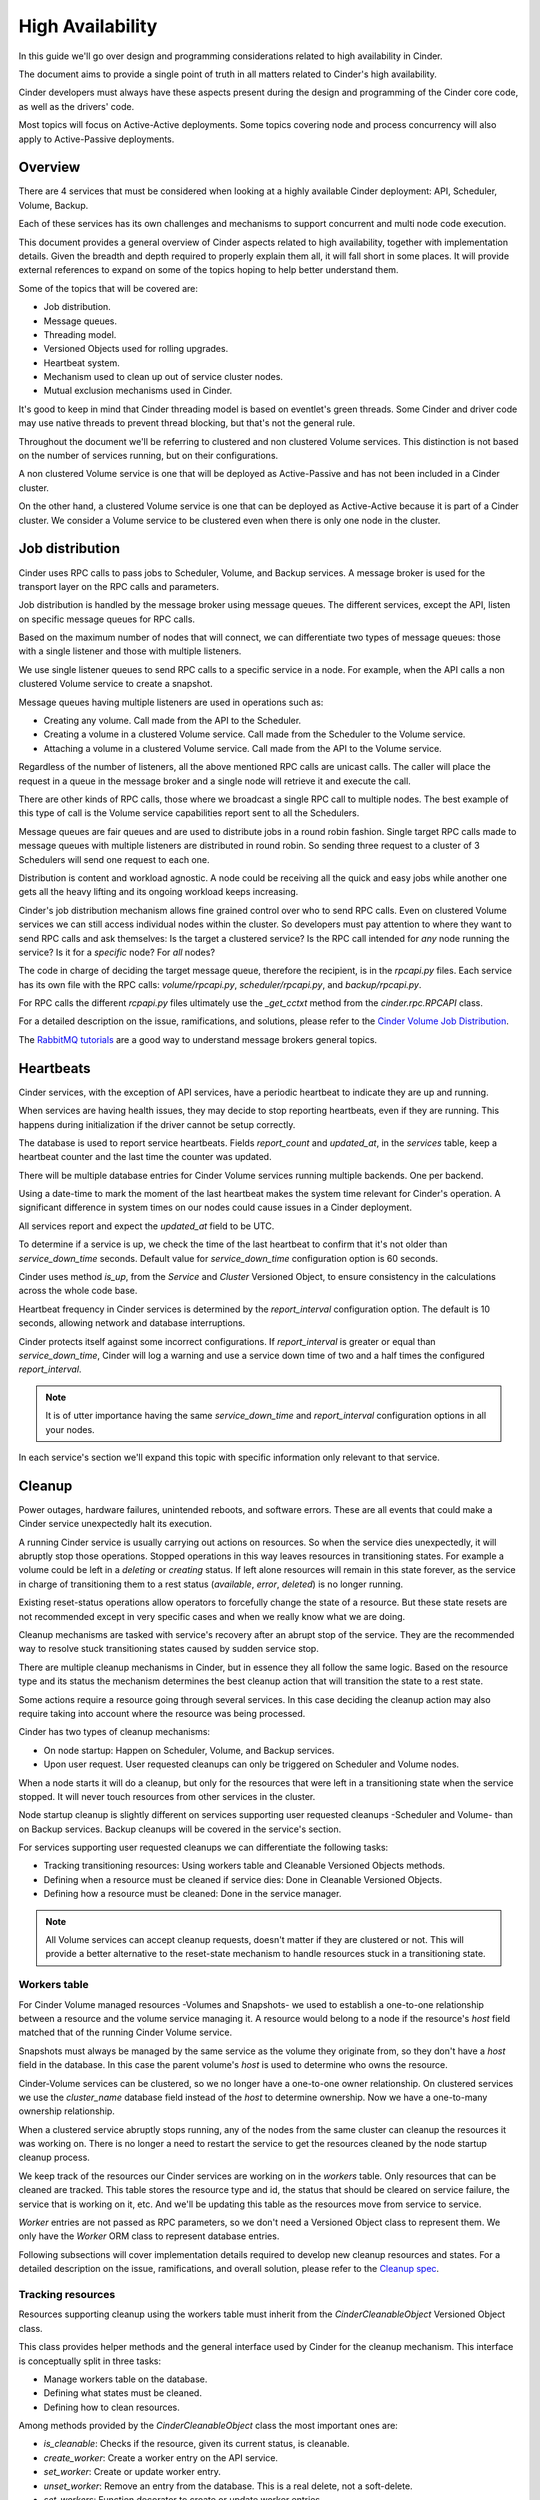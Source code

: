 High Availability
=================

In this guide we'll go over design and programming considerations related to
high availability in Cinder.

The document aims to provide a single point of truth in all matters related to
Cinder's high availability.

Cinder developers must always have these aspects present during the design and
programming of the Cinder core code, as well as the drivers' code.

Most topics will focus on Active-Active deployments.  Some topics covering node
and process concurrency will also apply to Active-Passive deployments.


Overview
--------

There are 4 services that must be considered when looking at a highly available
Cinder deployment: API, Scheduler, Volume, Backup.

Each of these services has its own challenges and mechanisms to support
concurrent and multi node code execution.

This document provides a general overview of Cinder aspects related to high
availability, together with implementation details.  Given the breadth and
depth required to properly explain them all, it will fall short in some places.
It will provide external references to expand on some of the topics hoping to
help better understand them.

Some of the topics that will be covered are:

- Job distribution.
- Message queues.
- Threading model.
- Versioned Objects used for rolling upgrades.
- Heartbeat system.
- Mechanism used to clean up out of service cluster nodes.
- Mutual exclusion mechanisms used in Cinder.

It's good to keep in mind that Cinder threading model is based on eventlet's
green threads.  Some Cinder and driver code may use native threads to prevent
thread blocking, but that's not the general rule.

Throughout the document we'll be referring to clustered and non clustered
Volume services.  This distinction is not based on the number of services
running, but on their configurations.

A non clustered Volume service is one that will be deployed as Active-Passive
and has not been included in a Cinder cluster.

On the other hand, a clustered Volume service is one that can be deployed as
Active-Active because it is part of a Cinder cluster.  We consider a Volume
service to be clustered even when there is only one node in the cluster.


Job distribution
----------------

Cinder uses RPC calls to pass jobs to Scheduler, Volume, and Backup services.
A message broker is used for the transport layer on the RPC calls and
parameters.

Job distribution is handled by the message broker using message queues.  The
different services, except the API, listen on specific message queues for RPC
calls.

Based on the maximum number of nodes that will connect, we can differentiate
two types of message queues: those with a single listener and those with
multiple listeners.

We use single listener queues to send RPC calls to a specific service in a
node. For example, when the API calls a non clustered Volume service to create
a snapshot.

Message queues having multiple listeners are used in operations such as:

- Creating any volume.  Call made from the API to the Scheduler.
- Creating a volume in a clustered Volume service.  Call made from the
  Scheduler to the Volume service.
- Attaching a volume in a clustered Volume service.  Call made from the API to
  the Volume service.

Regardless of the number of listeners, all the above mentioned RPC calls are
unicast calls.  The caller will place the request in a queue in the message
broker and a single node will retrieve it and execute the call.

There are other kinds of RPC calls, those where we broadcast a single RPC call
to multiple nodes.  The best example of this type of call is the Volume service
capabilities report sent to all the Schedulers.

Message queues are fair queues and are used to distribute jobs in a round robin
fashion.  Single target RPC calls made to message queues with multiple
listeners are distributed in round robin.  So sending three request to a
cluster of 3 Schedulers will send one request to each one.

Distribution is content and workload agnostic.  A node could be receiving all
the quick and easy jobs while another one gets all the heavy lifting and its
ongoing workload keeps increasing.

Cinder's job distribution mechanism allows fine grained control over who to
send RPC calls.  Even on clustered Volume services we can still access
individual nodes within the cluster.  So developers must pay attention to where
they want to send RPC calls and ask themselves: Is the target a clustered
service?  Is the RPC call intended for *any* node running the service?  Is it
for a *specific* node?  For *all* nodes?

The code in charge of deciding the target message queue, therefore the
recipient, is in the `rpcapi.py` files.  Each service has its own file with the
RPC calls: `volume/rpcapi.py`, `scheduler/rpcapi.py`, and `backup/rpcapi.py`.

For RPC calls the different `rcpapi.py` files ultimately use the `_get_cctxt`
method from the `cinder.rpc.RPCAPI` class.

For a detailed description on the issue, ramifications, and solutions, please
refer to the `Cinder Volume Job Distribution`_.

The `RabbitMQ tutorials`_ are a good way to understand message brokers general
topics.


Heartbeats
----------

Cinder services, with the exception of API services, have a periodic heartbeat
to indicate they are up and running.

When services are having health issues, they may decide to stop reporting
heartbeats, even if they are running.  This happens during initialization if
the driver cannot be setup correctly.

The database is used to report service heartbeats.  Fields `report_count` and
`updated_at`, in the `services` table, keep a heartbeat counter and the last
time the counter was updated.

There will be multiple database entries for Cinder Volume services running
multiple backends.  One per backend.

Using a date-time to mark the moment of the last heartbeat makes the system
time relevant for Cinder's operation.  A significant difference in system times
on our nodes could cause issues in a Cinder deployment.

All services report and expect the `updated_at` field to be UTC.

To determine if a service is up, we check the time of the last heartbeat to
confirm that it's not older than `service_down_time` seconds.  Default value
for `service_down_time` configuration option is 60 seconds.

Cinder uses method `is_up`, from the `Service` and `Cluster` Versioned Object,
to ensure consistency in the calculations across the whole code base.

Heartbeat frequency in Cinder services is determined by the `report_interval`
configuration option.  The default is 10 seconds, allowing network and database
interruptions.

Cinder protects itself against some incorrect configurations.  If
`report_interval` is greater or equal than `service_down_time`, Cinder will log
a warning and use a service down time of two and a half times the configured
`report_interval`.

.. note:: It is of utter importance having the same `service_down_time` and
   `report_interval` configuration options in all your nodes.

In each service's section we'll expand this topic with specific information
only relevant to that service.


Cleanup
-------

Power outages, hardware failures, unintended reboots, and software errors.
These are all events that could make a Cinder service unexpectedly halt its
execution.

A running Cinder service is usually carrying out actions on resources.  So when
the service dies unexpectedly, it will abruptly stop those operations.  Stopped
operations in this way leaves resources in transitioning states.  For example a
volume could be left in a `deleting` or `creating` status.  If left alone
resources will remain in this state forever, as the service in charge of
transitioning them to a rest status (`available`, `error`, `deleted`) is no
longer running.

Existing reset-status operations allow operators to forcefully change the state
of a resource.  But these state resets are not recommended except in very
specific cases and when we really know what we are doing.

Cleanup mechanisms are tasked with service's recovery after an abrupt stop of
the service.  They are the recommended way to resolve stuck transitioning
states caused by sudden service stop.

There are multiple cleanup mechanisms in Cinder, but in essence they all follow
the same logic.  Based on the resource type and its status the mechanism
determines the best cleanup action that will transition the state to a rest
state.

Some actions require a resource going through several services.  In this case
deciding the cleanup action may also require taking into account where the
resource was being processed.

Cinder has two types of cleanup mechanisms:

- On node startup: Happen on Scheduler, Volume, and Backup services.
- Upon user request.  User requested cleanups can only be triggered on
  Scheduler and Volume nodes.

When a node starts it will do a cleanup, but only for the resources that were
left in a transitioning state when the service stopped.  It will never touch
resources from other services in the cluster.

Node startup cleanup is slightly different on services supporting user
requested cleanups -Scheduler and Volume- than on Backup services.  Backup
cleanups will be covered in the service's section.

For services supporting user requested cleanups we can differentiate the
following tasks:

- Tracking transitioning resources: Using workers table and Cleanable Versioned
  Objects methods.
- Defining when a resource must be cleaned if service dies: Done in Cleanable
  Versioned Objects.
- Defining how a resource must be cleaned: Done in the service manager.

.. note:: All Volume services can accept cleanup requests, doesn't matter if
   they are clustered or not.  This will provide a better alternative to the
   reset-state mechanism to handle resources stuck in a transitioning state.


Workers table
~~~~~~~~~~~~~

For Cinder Volume managed resources -Volumes and Snapshots- we used to
establish a one-to-one relationship between a resource and the volume service
managing it.  A resource would belong to a node if the resource's `host` field
matched that of the running Cinder Volume service.

Snapshots must always be managed by the same service as the volume they
originate from, so they don't have a `host` field in the database.  In this
case the parent volume's `host` is used to determine who owns the resource.

Cinder-Volume services can be clustered, so we no longer have a one-to-one
owner relationship.  On clustered services we use the `cluster_name` database
field instead of the `host` to determine ownership.  Now we have a one-to-many
ownership relationship.

When a clustered service abruptly stops running, any of the nodes from the same
cluster can cleanup the resources it was working on.  There is no longer a need
to restart the service to get the resources cleaned by the node startup cleanup
process.

We keep track of the resources our Cinder services are working on in the
`workers` table.  Only resources that can be cleaned are tracked.  This table
stores the resource type and id, the status that should be cleared on service
failure, the service that is working on it, etc.  And we'll be updating this
table as the resources move from service to service.

`Worker` entries are not passed as RPC parameters, so we don't need a Versioned
Object class to represent them.  We only have the `Worker` ORM class to
represent database entries.

Following subsections will cover implementation details required to develop new
cleanup resources and states. For a detailed description on the issue,
ramifications, and overall solution, please refer to the `Cleanup spec`_.

Tracking resources
~~~~~~~~~~~~~~~~~~

Resources supporting cleanup using the workers table must inherit from the
`CinderCleanableObject` Versioned Object class.

This class provides helper methods and the general interface used by Cinder for
the cleanup mechanism.  This interface is conceptually split in three tasks:

- Manage workers table on the database.
- Defining what states must be cleaned.
- Defining how to clean resources.

Among methods provided by the `CinderCleanableObject` class the most important
ones are:

- `is_cleanable`: Checks if the resource, given its current status, is
  cleanable.
- `create_worker`: Create a worker entry on the API service.
- `set_worker`: Create or update worker entry.
- `unset_worker`: Remove an entry from the database.  This is a real delete,
  not a soft-delete.
- `set_workers`: Function decorator to create or update worker entries.

Inheriting classes must define `_is_cleanable` method to define which resource
states can be cleaned up.

Earlier we mentioned how cleanup depends on a resource's current state.  But it
also depends under what version the services are running.  With rolling updates
we can have a service running under an earlier pinned version for compatibility
purposes.  A version X service could have a resource that it would consider
cleanable, but it's pinned to version X-1, where it was not considered
cleanable.  To avoid breaking things, the resource should be considered as non
cleanable until the service version is unpinned.

Implementation of `_is_cleanable` method must take them both into account.  The
state, and the version.

Volume's implementation is a good example, as workers table was not supported
before version 1.6:

.. code-block:: python

   @staticmethod
   def _is_cleanable(status, obj_version):
       if obj_version and obj_version < 1.6:
           return False
       return status in ('creating', 'deleting', 'uploading', 'downloading')

Tracking states in the workers table starts by calling the `create_worker`
method on the API node.  This is best done on the different `rpcapi.py` files.

For example, a create volume operation will go from the API service to the
Scheduler service, so we'll add it in `cinder/scheduler/rpcapi.py`:

.. code-block:: python

   def create_volume(self, ctxt, volume, snapshot_id=None, image_id=None,
                     request_spec=None, filter_properties=None,
                     backup_id=None):
       volume.create_worker()

But if we are deleting a volume or creating a snapshot the API will call the
Volume service directly, so changes should go in `cinder/scheduler/rpcapi.py`:

.. code-block:: python

   def delete_volume(self, ctxt, volume, unmanage_only=False, cascade=False):
       volume.create_worker()

Once we receive the call on the other side's manager we have to call the
`set_worker` method.  To facilitate this task we have the `set_workers`
decorator that will automatically call `set_worker` for any cleanable versioned
object that is in a cleanable state.

For the create volume on the Scheduler service:

.. code-block:: python

   @objects.Volume.set_workers
   @append_operation_type()
   def create_volume(self, context, volume, snapshot_id=None, image_id=None,
                     request_spec=None, filter_properties=None,
                     backup_id=None):

And then again for the create volume on the Volume service:

.. code-block:: python

   @objects.Volume.set_workers
   def create_volume(self, context, volume, request_spec=None,
                     filter_properties=None, allow_reschedule=True):

In these examples we are using the `set_workers` method from the `Volume`
Versioned Object class.  But we could be using it from any other class as it is
a `staticmethod` that is not overwritten by any of the classes.

Using the `set_workers` decorator will cover most of our use cases, but
sometimes we may have to call the `set_worker` method ourselves.  That's the
case when transitioning from `creating` state to `downloading`.  The `worker`
database entry was created with the `creating` state and the working service
was updated when the Volume service received the RPC call.  But once we change
the status to `creating` the worker and the resource status don't match, so the
cleanup mechanism will ignore the resource.

To solve this we add another worker update in the `save` method from the
`Volume` Versioned Object class:

.. code-block:: python

   def save(self):

       ...

       if updates.get('status') == 'downloading':
           self.set_worker()

Actions on resource cleanup
~~~~~~~~~~~~~~~~~~~~~~~~~~~

We've seen how to track cleanable resources in the `workers` table.  Now we'll
cover how to define the actions used to cleanup a resource.

Services using the `workers` table inherit from the `CleanableManager` class
and must implement the `_do_cleanup` method.

This method receives a versioned object to clean and indicates whether we
should keep the `workers` table entry.  On asynchronous cleanup tasks method
must return `True` and take care of removing the worker entry on completion.

Simplified version of the cleanup of the Volume service, illustrating
synchronous and asynchronous cleanups and how we can do a synchronous cleanup
and take care ourselves of the `workers` entry:

.. code-block:: python

    def _do_cleanup(self, ctxt, vo_resource):
        if isinstance(vo_resource, objects.Volume):
            if vo_resource.status == 'downloading':
                self.driver.clear_download(ctxt, vo_resource)

            elif vo_resource.status == 'deleting':
                if CONF.volume_service_inithost_offload:
                    self._add_to_threadpool(self.delete_volume, ctxt,
                                            vo_resource, cascade=True)
                else:
                    self.delete_volume(ctxt, vo_resource, cascade=True)
                return True

        if vo_resource.status in ('creating', 'downloading'):
            vo_resource.status = 'error'
            vo_resource.save()

When the volume is `downloading` we don't return anything, so the caller
receives `None`, which evaluates to not keep the row entry.  When the status is
`deleting` we call `delete_volume` synchronously or asynchronously.  The
`delete_volume` has the `set_workers` decorator, that calls `unset_worker` once
the decorated method has successfully finished.  So when calling
`delete_volume` we must ask the caller of `_do_cleanup` to not try to remove
the `workers` entry.

Cleaning resources
~~~~~~~~~~~~~~~~~~

We may not have a `Worker` Versioned Object because we didn't need it, but we
have a `CleanupRequest` Versioned Object to specify resources for cleanup.

Resources will be cleaned when a node starts up and on user request.  In both
cases we'll use the `CleanupRequest` that contains a filtering of what needs to
be cleaned up.

The `CleanupRequest` can be considered as a filter on the `workers` table to
determine what needs to be cleaned.

Managers for services using the `workers` table must support the startup
cleanup mechanism.  Support for this mechanism is provided via the `init_host`
method in the `CleanableManager` class.  So managers inheriting from
`CleanableManager` must make sure they call this `init_host` method.  This can
be done using `CleanableManager` as the first inherited class and using `super`
to call the parent's `init_host` method, or by calling the class method
directly: `cleanableManager.init_host(self, ...)`.

`CleanableManager`'s `init_host` method will create a `CleanupRequest` for the
current service before calling its `do_cleanup` method with it before
returning.  Thus cleaning up all transitioning resources from the service.

For user requested cleanups, the API generates a `CleanupRequest` object using
the request's parameters and calls the scheduler's `work_cleanup` RPC with
it.

The Scheduler receives the `work_cleanup` RPC call and uses the
`CleanupRequest` to filter services that match the request.  With this list of
services the Scheduler sends an individual cleanup request for each of the
services.  This way we can spread the cleanup work if we have multiple services
to cleanup.

The Scheduler checks the service to clean to know where it must send the clean
request.  Scheduler service cleanup can be performed by any Scheduler, so we
send it to the scheduler queue where all Schedulers are listening.  In the
worst case it will come back to us if there is no other Scheduler running at
the time.

For the Volume service we'll be sending it to the cluster message queue if it's
a clustered service, or to a single node if it's non clustered.  But unlike
with the Scheduler, we can't be sure that there is a service to do the cleanup,
so we check if the service or cluster is up before sending the request.

After sending all the cleanup requests, the Scheduler will return a list of
services that have received a cleanup request, and all the services that didn't
because they were down.


Mutual exclusion
----------------

In Cinder, as many other concurrent and parallel systems, there are "critical
sections".  Code sections that share a common resource that can only be
accessed by one of them at a time.

Resources can be anything, not only Cinder resources such as Volumes and
Snapshots, and they can be local or remote.  Examples of resources are
libraries, command line tools, storage target groups, etc.

Exclusion scopes can be per process, per node, or global.

We have four mutual exclusion mechanisms available during Cinder development:

- Database locking using resource states.
- Process locks.
- Node locks.
- Global locks.

For performance reasons we must always try to avoid using any mutual exclusion
mechanism.  If avoiding them is not possible, we should try to use the
narrowest scope possible and reduce the critical section as much as possible.
Locks by decreasing order of preference are: process locks, node locks, global
locks, database locks.

Status based locking
~~~~~~~~~~~~~~~~~~~~

Many Cinder operations are inherently exclusive and the Cinder core code
ensures that drivers will not receive contradictory or incompatible calls.  For
example, you cannot clone a volume if it's being created.  And you shouldn't
delete the source volume of an ongoing snapshot.

To prevent these from happening Cinder API services use resource status fields
to check for incompatibilities preventing operations from getting through.

There are exceptions to this rule, for example the force delete operation that
ignores the status of a resource.

We should also be aware that administrators can forcefully change the status of
a resource and then call the API, bypassing the check that prevents multiple
operations from being requested to the drivers.

Resource locking using states is expanded upon in the `Race prevention`_
subsection in the `Cinder-API`_ section.

Process locks
~~~~~~~~~~~~~

Cinder services are multi-threaded -not really since we use greenthreads-, so
the narrowest possible scope of locking is among the threads of a single
process.

Some cases where we may want to use this type of locking are when we share
arrays or dictionaries between the different threads within the process, and
when we use a Python or C library that doesn't properly handle concurrency and
we have to be careful with how we call its methods.

To use this locking in Cinder we must use the `synchronized` method in
`cinder.utils`.  This method in turn uses the `synchronized` method from
`oslo_concurrency.lockutils` with the `cinder-` prefix for all the locks to
avoid conflict with other OpenStack services.

The only required parameter for this usage is the name of the lock.  The name
parameter provided for these locks must be a literal string value.  There is no
kind of templating support.

Example from `cinder/volume/throttling.py`:

.. code-block:: python

   @utils.synchronized('BlkioCgroup')
   def _inc_device(self, srcdev, dstdev):

.. note:: When developing a driver, and considering which type of lock to use,
   we must remember that Cinder is a multi backend service.  So the same driver
   can be running multiple times on different processes in the same node.

Node locks
~~~~~~~~~~

Sometimes we want to define the whole node as the scope of the lock.  Our
critical section requires that only one thread in the whole node is using the
resource.  This inter process lock ensures that no matter how many processes
and backends want to access the same resource, only one will access it at a
time.  All others will have to wait.

These locks are useful when:

- We want to ensure there's only one ongoing call to a command line program.
  That's the case of the `cinder-rtstool` command in
  `cinder/volume/targets/lio.py`, and the `nvmetcli` command in
  `cinder/volume/targets/nvmet.py`.

- Common initialization in all processes in the node.  This is the case of the
  backup service cleanup code.  The backup service can run multiple processes
  simultaneously for the same backend, but only one of them can run the cleanup
  code on start.

- Drivers not supporting Active-Active configurations.  Any operation that
  should only be performed by one driver at a time.  For example creating
  target groups for a node.

This type of lock use the same method as the `Process locks`_, `synchronized`
method from `cinder.utils`. Here we need to pass two parameters, the name of
the lock, and `external=True` to make sure that file locks are being used.

The name parameter provided for these locks must be a literal string value.
There is no kind of templating support.

Example from `cinder/volume/targest/lio.py`:

.. code-block:: python

   @staticmethod
   @utils.synchronized('lioadm', external=True)
   def _execute(*args, **kwargs):


Example from `cinder/backup/manager.py`:

.. code-block:: python

   @utils.synchronized('backup-pgid-%s' % os.getpgrp(),
                       external=True, delay=0.1)
   def _cleanup_incomplete_backup_operations(self, ctxt):

.. warning:: These are not fair locks.  Order in which the lock is acquired by
   callers may differ from request order.  Starvation is possible, so don't
   choose a generic lock name for all your locks and try to create a unique
   name for each locking domain.

Drivers that use node locks based on volumes should implement method
``clean_volume_file_locks`` and if they use locks based on the snapshots they
should also implement ``clean_snapshot_file_locks`` and use method
``synchronized_remove`` from ``cinder.utils``.

Example for a driver that used ``cinder.utils.synchronized``:

.. code-block:: python

   def my_operation(self, volume):
       @utils.synchronized('my-driver-lock' + volume.id)
       def method():
           pass

       method()

   @classmethod
   def clean_volume_file_locks(cls, volume_id):
       utils.synchronized_remove('my-driver-lock-' + volume_id)


Global locks
~~~~~~~~~~~~

Global locks, also known as distributed locks in Cinder, provide mutual
exclusion in the global scope of the Cinder services.

They allow you to have a lock regardless of the backend, for example to prevent
deleting a volume that is being cloned, or making sure that your driver is only
creating a Target group at a time, in the whole Cinder deployment, to avoid
race conditions.

Global locking functionality is provided by the `synchronized` decorator from
`cinder.coordination`.

This method is more advanced than the one used for the `Process locks`_ and the
`Node locks`_, as the name supports templates.  For the template we have all
the method parameters as well as `f_name` that represents that name of the
method being decorated.  Templates must use Python's `Format Specification
Mini-Language`_.

Using brackets we can access the function name `'{f_name}'`, an attribute of a
parameter `'{volume.id}'`, a key in a dictonary `{snapshot['name']}`, etc.

Up to date information on the method can be found in the `synchronized method's
documentation`_.

Example from the delete volume operation in `cinder/volume/manager.py`.  We
use the `id` attribute of the `volume` parameter, and the function name to form
the lock name:

.. code-block:: python

   @coordination.synchronized('{volume.id}-{f_name}')
   @objects.Volume.set_workers
   def delete_volume(self, context, volume, unmanage_only=False,
                     cascade=False):

Example from create snapshot in `cinder/volume/drivers/nfs.py`, where we use an
attribute from `self`, and a recursive reference in the `snapshot` parameter.

.. code-block:: python

   @coordination.synchronized('{self.driver_prefix}-{snapshot.volume.id}')
   def create_snapshot(self, snapshot):

Internally Cinder uses the `Tooz library`_ to provide the distributed locking.
By default, this library is configured for Active-Passive deployments, where it
uses file locks equivalent to those used for `Node locks`_.

To support Active-Active deployments a specific driver will need to be
configured using the `backend_url` configuration option in the `coordination`
section.

For a detailed description of the requirement for global locks in cinder please
refer to the `replacing local locks with Tooz`_ and `manager local locks`_
specs.

Drivers that use global locks based on volumes should implement method
``clean_volume_file_locks`` and if they use locks based on the snapshots they
should also implement ``clean_snapshot_file_locks`` and use method
``synchronized_remove`` from ``cinder.coordination``.

Example for the 3PAR driver:

.. code-block:: python

   @classmethod
   def clean_volume_file_locks(cls, volume_id):
       coordination.synchronized_remove('3par-' + volume_id)


Cinder locking
~~~~~~~~~~~~~~

Cinder uses the different locking mechanisms covered in this section to assure
mutual exclusion on some actions.  Here's an *incomplete* list:

Barbican keys
  - Lock scope: Global.
  - Critical section: Migrate Barbican encryption keys.
  - Lock name: `{id}-_migrate_encryption_key`.
  - Where: `_migrate_encryption_key` method.
  - File: `cinder/keymgr/migration.py`.

Backup service
  - Lock scope: Node.
  - Critical section: Cleaning up resources at startup.
  - Lock name: `backup-pgid-{process-group-id}`.
  - Where: `_cleanup_incomplete_backup_operations` method.
  - File: `cinder/backup/manager.py`.

Image cache
  - Lock scope: Global.
  - Critical section: Create a new image cache entry.
  - Lock name: `{image_id}`.
  - Where: `_prepare_image_cache_entry` method.
  - File: `cinder/volume/flows/manager/create_volume.py`.

Throttling:
  - Lock scope: Process.
  - Critical section: Set parameters of a cgroup using `cgset` CLI.
  - Lock name: `''BlkioCgroup'`.
  - Where: `_inc_device` and `_dec_device` methods.
  - File: `cinder/volume/throttling.py`.

Volume deletion:
  - Lock scope: Global.
  - Critical section: Volume deletion operation.
  - Lock name: `{volume.id}-delete_volume`.
  - Where: `delete_volume` method.
  - File: `cinder/volume/manager.py`.

Volume deletion request:
  - Lock scope: Status based.
  - Critical section: Volume delete RPC call.
  - Status requirements: attach_status != 'attached' && not migrating
  - Where: `delete` method.
  - File: `cinder/volume/api.py`.

Snapshot deletion:
  - Lock scope: Global.
  - Critical section: Snapshot deletion operation.
  - Lock name: `{snapshot.id}-delete_snapshot`.
  - Where: `delete_snapshot` method.
  - File: `cinder/volume/manager.py`.

Volume creation:
  - Lock scope: Global.
  - Critical section: Protect source of volume creation from deletion.  Volume
    or Snapshot.
  - Lock name: `{snapshot-id}-delete_snapshot` or
    `{volume-id}-delete_volume}`.
  - Where: Inside `create_volume` method as context manager for calling
    `_fun_flow`.
  - File: `cinder/volume/manager.py`.

Attach volume:
  - Lock scope: Global.
  - Critical section: Updating DB to show volume is attached.
  - Lock name: `{volume_id}`.
  - Where: `attach_volume` method.
  - File: `cinder/volume/manager.py`.

Detach volume:
  - Lock scope: Global.
  - Critical section: Updating DB to show volume is detached.
  - Lock name: `{volume_id}-detach_volume`.
  - Where: `detach_volume` method.
  - File: `cinder/volume/manager.py`.

Volume upload image:
  - Lock scope: Status based.
  - Critical section: `copy_volume_to_image` RPC call.
  - Status requirements: status = 'available' or (force && status = 'in-use')
  - Where: `copy_volume_to_image` method.
  - File: `cinder/volume/api.py`.

Volume extend:
  - Lock scope: Status based.
  - Critical section: `extend_volume` RPC call.
  - Status requirements: status in ('in-use', 'available')
  - Where: `_extend` method.
  - File: `cinder/volume/api.py`.

Volume migration:
  - Lock scope: Status based.
  - Critical section: `migrate_volume` RPC call.
  - Status requirements: status in ('in-use', 'available') && not migrating
  - Where: `migrate_volume` method.
  - File: `cinder/volume/api.py`.

Volume retype:
  - Lock scope: Status based.
  - Critical section: `retype` RPC call.
  - Status requirements: status in ('in-use', 'available') && not migrating
  - Where: `retype` method.
  - File: `cinder/volume/api.py`.


Driver locking
~~~~~~~~~~~~~~

There is no general rule on where drivers should use locks.  Each driver has
its own requirements and limitations determined by the storage backend and the
tools and mechanisms used to manage it.

Even if they are all different, commonalities may exist between drivers.
Providing a list of where some drivers are using locks, even if the list is
incomplete, may prove useful to other developers.

To contain the length of this document and keep it readable, the list with the
:doc:`drivers_locking_examples` has its own document.


Cinder-API
----------

The API service is the public face of Cinder.  Its REST API makes it possible
for anyone to manage and consume block storage resources.  So requests from
clients can, and usually do, come from multiple sources.

Each Cinder API service by default will run multiple workers.  Each worker is
run in a separate subprocess and will run a predefined maximum number of green
threads.

The number of API workers is defined by the `osapi_volume_workers`
configuration option.  Defaults to the number of CPUs available.

Number of green threads per worker is defined by the `wsgi_default_pool_size`
configuration option.  Defaults to 100 green threads.

The service takes care of validating request parameters.  Any detected error is
reported immediately to the user.

Once the request has been validated, the database is changed to reflect the
request.  This can result in adding a new entry to the database and/or
modifying an existing entry.

For create volume and create snapshot operations the API service will create a
new database entry for the new resource. And the new information for the
resource will be returned to the caller right after the service passes the
request to the next Cinder service via RPC.

Operations like retype and delete will change the database entry referenced by
the request, before making the RPC call to the next Cinder service.

Create backup and restore backup are two of the operations that will create a
new entry in the database, and modify an existing one.

These database changes are very relevant to the high availability operation.
Cinder core code uses resource states extensively to control exclusive access
to resources.

Race prevention
~~~~~~~~~~~~~~~

The API service checks that resources referenced in requests are in a valid
state.  Unlike allowed resource states, valid states are those that allow an
operation to proceed.

Validation usually requires checking multiple conditions.  Careless coding
leaves Cinder open to race conditions.  Patterns in the form of DB data read,
data check, and database entry modification, must be avoided in the Cinder API
service.

Cinder has implemented a custom mechanism, called conditional updates, to
prevent race conditions.  Leverages the SQLAlchemy ORM library to abstract the
equivalent ``UPDATE ...  FROM ... WHERE;`` SQL query.

Complete reference information on the conditional updates mechanism is
available on the :doc:`api_conditional_updates` development document.

For a detailed description on the issue, ramifications, and solution, please
refer to the `API Race removal spec`_.


Cinder-Volume
-------------

The most common deployment option for Cinder-Volume is as Active-Passive.  This
requires a common storage backend, the same Cinder backend configuration in all
nodes, having the `backend_host` set on the backend sections, and using a
high-availability cluster resource manager like Pacemaker.

.. attention::  Having the same `host` value configured on more than one Cinder
   node is highly discouraged.  Using `backend_host` in the backend section is
   the recommended way to set Active-Passive configurations.  Setting the same
   `host` field will make Scheduler and Backup services report using the same
   database entry in the `services` table.  This may create a good number of
   issues: We cannot tell when the service in a node is down, backups services
   will break other running services operation on start, etc.

For Active-Active configurations we need to include the Volume services that
will be managing the same backends on the cluster.  To include a node in a
cluster, we need to define its name in the `[DEFAULT]` section using the
`cluster` configuration option, and start or restart the service.

.. note:: We can create a cluster with a single volume node.  Having a single
   node cluster allows us to later on add new nodes to the cluster without
   restarting the existing node.

.. warning:: The name of the cluster must be unique and cannot match any of the
   `host` or `backend_host` values.  Non unique values will generate duplicated
   names for message queues.

When a Volume service is configured to be part of a cluster, and the service is
restarted, the manager detects the change in configuration and moves existing
resources to the cluster.

Resources are added to the cluster in the `_include_resources_in_cluster`
method setting the `cluster_name` field in the database.  Volumes, groups,
consistency groups, and image cache elements are added to the cluster.

Clustered Volume services are different than normal services.  To determine if
a backend is up, it is no longer enough checking `service.is_up`, as that will
only give us the status of a specific service.  In a clustered deployment there
could be other services that are able to service the same backend.  That's why
we'll have to check if a service is clustered using `cinder.is_clustered` and
if it is, check the cluster's `is_up` property instead:
`service.cluster.is_up`.

In the code, to detect if a cluster is up, the `is_up` property from the
`Cluster` Versioned Object uses the `last_heartbeat` field from the same
object.  The `last_heartbeat` is a *column property* from the SQLAlchemy ORM
model resulting from getting the latest `updated_at` field from all the
services in the same cluster.

RPC calls
~~~~~~~~~

When we discussed the `Job distribution`_ we mentioned message queues having
multiple listeners and how they were used to distribute jobs in a round robin
fashion to multiple nodes.

For clustered Volume services we have the same queues used for broadcasting and
to address a specific node, but we also have queues to broadcast to the cluster
and to send jobs to the cluster.

Volume services will be listening in all these queues and they can receive
request from any of them.  Which they'll have to do to process RPC calls
addressed to the cluster or to themselves.

Deciding the target message queue for request to the Volume service is done in
the `volume/rpcapi.py` file.

We use method `_get_cctxt`, from the `VolumeAPI` class, to prepare the client
context to make RPC calls.  This method accepts a `host` parameter to indicate
where we want to make the RPC.  This `host` parameter refers to both hosts and
clusters, and is used to determine the server and the topic.

When calling the `_get_cctx` method, we would need to pass the resource's
`host` field if it's not clustered, and `cluster_name` if it is.  To facilitate
this, clustered resources implement the `service_topic_queue` property that
automatically gives you the right value to pass to `_get_cctx`.

An example for the create volume:

.. code-block:: python

   def create_volume(self, ctxt, volume, request_spec, filter_properties,
                     allow_reschedule=True):
       cctxt = self._get_cctxt(volume.service_topic_queue)
       cctxt.cast(ctxt, 'create_volume',
                  request_spec=request_spec,
                  filter_properties=filter_properties,
                  allow_reschedule=allow_reschedule,
                  volume=volume)

As we know, snapshots don't have a `host` or `cluseter_name` fields, but we can
still use the `service_topic_queue` property from the `Snapshot` Versioned
Object to get the right value.  The `Snapshot` internally checks these values
from the `Volume` Versioned Object linked to that `Snapshot` to determine the
right value.  Here's an example for deleting a snapshot:

.. code-block:: python

   def delete_snapshot(self, ctxt, snapshot, unmanage_only=False):
       cctxt = self._get_cctxt(snapshot.service_topic_queue)
       cctxt.cast(ctxt, 'delete_snapshot', snapshot=snapshot,
                  unmanage_only=unmanage_only)

Replication
~~~~~~~~~~~

Replication v2.1 failover is requested on a per node basis, so when a
failover request is received by the API it is then redirected to a specific
Volume service.  Only one of the services that form the cluster for the storage
backend will receive the request, and the others will be oblivious to this
change and will continue using the same replication site they had been using
before.

To support the replication feature on clustered Volume services, drivers need
to implement the `Active-Active replication spec`_.  In this spec the
`failover_host` method is split in two, `failover` and `failover_completed`.

On a backend supporting replication on Active-Active deployments,
`failover_host` would end up being a call to `failover` followed by a call to
`failover_completed`.

Code extract from the RBD driver:

.. code-block:: python

   def failover_host(self, context, volumes, secondary_id=None, groups=None):
       active_backend_id, volume_update_list, group_update_list = (
           self.failover(context, volumes, secondary_id, groups))
       self.failover_completed(context, secondary_id)
       return active_backend_id, volume_update_list, group_update_list

Enabling Active-Active on Drivers
~~~~~~~~~~~~~~~~~~~~~~~~~~~~~~~~~

Supporting Active-Active configurations is driver dependent, so they have to
opt in.  By default drivers are not expected to support Active-Active
configurations and will fail on startup if we try to deploy them as such.

Drivers can indicate they support Active-Active setting the class attribute
`SUPPORTS_ACTIVE_ACTIVE` to `True`.  If a single driver supports multiple
storage solutions, it can leave the class attribute as it is, and set it as an
overriding instance attribute on `__init__`.

There is no well defined procedure required to allow driver maintainers to set
`SUPPORTS_ACTIVE_ACTIVE` to `True`.  Though there is an ongoing effort to write
a spec on `testing Active-Active`_.

So for now, we could say that it's "self-certification".  Vendors must do their
own testing until they are satisfied with their testing.

Real testing of Active-Active deployments requires multiple Cinder Volume nodes
on different hosts, as well as a properly configured Tooz DLM.

Driver maintainers can use Devstack to catch the rough edges on their initial
testing.  Running 2 Cinder Volume services on an All-In-One DevStack
installation makes it easy to deploy and debug.

Running 2 Cinder Volume services on the same node simulating different nodes
can be easily done:

- Creating a new directory for local locks:  Since we are running both services
  on the same node, a file lock could make us believe that the code would work
  on different nodes.  Having a different lock directory, default is
  `/opt/stack/data/cinder`, will prevent this.
- Creating a layover cinder configuration file:  Cinder supports having
  different configurations files where each new files overrides the common
  parts of the old ones.  We can use the same base cinder configuration
  provided by DevStack and write a different file with a `[DEFAULT]` section
  that configures `host` (to anything different than the one used in the first
  service), and `lock_path` (to the new directory we created).  For example we
  could create `/etc/cinder/cinder2.conf`.
- Create a new service unit:  This service unit should be identical to the
  existing `devstack@c-vol` except replace the `ExecStart` that should have the
  postfix `--config-file /etc/cinder/cinder2.conf`.

Once we have tested it in DevStack way we should deploy Cinder in a new Node,
and continue with the testings.

It is not necessary to do the DevStack step first, we can jump to having Cinder
in multiple nodes right from the start.

Whatever way we decide to test this, we'll have to change `cinder.conf` and add
the `cluster` configuration option and restart the Cinder service.  We also
need to modify the driver under test to include the
`SUPPORTS_ACTIVE_ACTIVE = True` class attribute.


Cinder-Scheduler
----------------

Unlike the Volume service, the Cinder Scheduler has supported Active-Active
deployments for a long time.

Unfortunately, current support is not perfect, scheduling on Active-Active
deployments has some issues.

The root cause of these issues is that the scheduler services don't have a
reliable single source of truth for the information they rely on to make the
scheduling.

Volume nodes periodically send a broadcast with the backend stats to all the
schedulers.  The stats include total storage space, free space, configured
maximum over provisioning, etc.  All the backends' information is stored in
memory at the Schedulers, and used to decide where to create new volumes,
migrate them on a retype, and so on.

For additional information on the stats, please refer to the
:ref:`volume stats <drivers_volume_stats>`
section of the Contributor/Developer docs.

Trying to keep updated stats, schedulers reduce available free space on
backends in their internal dictionary.  These updates are not shared between
schedulers, so there is not a single source of truth, and other schedulers
don't operate with the same information.

Until the next stat reports is sent, schedulers will not get in sync.  This may
create unexpected behavior on scheduling.

There are ongoing efforts to fix this problem.  Multiple solutions are being
discussed: using the database as a single source of truth, or using an external
placement service.

When we added Active-Active support to the Cinder Volume service we had to
update the scheduler to understand it.  This mostly entailed 3 things:

- Setting the `cluster_name` field on Versioned Objects once a backend has been
  chosen.

- Grouping stats for all clustered hosts.  We don't want to have individual
  entries for the stats of each host that manages a cluster, as there should be
  only one up to date value.  We stopped using the `host` field as the id for
  each host, and created a new property called `backend_id` that takes into
  account if the service is clustered and returns the host or the cluster as
  the identifier.

- Prevent race conditions on stats reports.  Due to the concurrency on the
  multiple Volume services in a cluster, and the threading in the Schedulers,
  we could receive stat reports out of order (more up to date stats last).  To
  prevent this we started time stamping the stats on the Volume services.
  Using the timestamps schedulers can discard older stats.

Heartbeats
~~~~~~~~~~

Like any other non API service, schedulers also send heartbeats using the
database.

The difference is that, unlike other services, the purpose of these heartbeats
is merely informative.  Admins can easily know whether schedulers are running
or not with a Cinder command.

Using the same `host` configuration in all nodes defeats the whole purpose of
reporting heartbeats in the schedulers, as they will all report on the same
database entry.


Cinder-Backups
--------------

Originally, the Backup service was not only limited to Active-Passive
deployments, but it was also tightly coupled to the Volume service.  This
coupling meant that the Backup service could only backup volumes created by the
Volume service running on the same node.

In the Mitaka cycle, the `Scalable Backup Service spec`_ was implemented.  This
added support for Active-Active deployments to the backup service.

The Active-Active implementation for the backup service is different than the
one we explained for the Volume Service.  The reason lays not only on the
fact that the Backup service supported it first, but also on it not supporting
multiple backends, and not using the Scheduler for any operations.

Scheduling
~~~~~~~~~~

For backups, it's the API the one selecting the host that will do the backup,
using methods `_get_available_backup_service_host`,
`_is_backup_service_enabled`, and `_get_any_available_backup_service`.

These methods use the Backup services' heartbeats to determine which hosts are
up to handle requests.

Cleaning
~~~~~~~~

Cleanup on Backup services is only performed on start up.

To know what resources each node is working on, they set the `host` field in
the backup Versioned Object when they receive the RPC call.  That way they can
select them for cleanup on start.

The method in charge of doing the cleanup for the backups is called
`_cleanup_incomplete_backup_operations`.

Unlike with the Volume service we cannot have a backup node clean up after
another node's.


.. _API Race removal spec: https://specs.openstack.org/openstack/cinder-specs/specs/mitaka/cinder-volume-active-active-support.html
.. _Cinder Volume Job Distribution: https://specs.openstack.org/openstack/cinder-specs/specs/ocata/ha-aa-job-distribution.html
.. _RabbitMQ tutorials: https://www.rabbitmq.com/getstarted.html
.. _Cleanup spec: https://specs.openstack.org/openstack/cinder-specs/specs/newton/ha-aa-cleanup.html
.. _synchronized method's documentation: https://docs.openstack.org/cinder/latest/contributor/api/cinder.coordination.html#module-cinder.coordination
.. _Format Specification Mini-Language: https://docs.python.org/2.7/library/string.html#formatspec
.. _Tooz library: https://opendev.org/openstack/tooz
.. _replacing local locks with Tooz: https://specs.openstack.org/openstack/cinder-specs/specs/mitaka/ha-aa-tooz-locks.html
.. _manager local locks: https://specs.openstack.org/openstack/cinder-specs/specs/newton/ha-aa-manager_locks.html
.. _Active-Active replication spec: https://specs.openstack.org/openstack/cinder-specs/specs/ocata/ha-aa-replication.html
.. _testing Active-Active: https://review.openstack.org/#/c/443504
.. _Scalable Backup Service spec: https://specs.openstack.org/openstack/cinder-specs/specs/mitaka/scalable-backup-service.html
